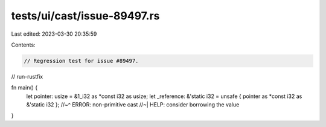 tests/ui/cast/issue-89497.rs
============================

Last edited: 2023-03-30 20:35:59

Contents:

.. code-block:: rs

    // Regression test for issue #89497.

// run-rustfix

fn main() {
    let pointer: usize = &1_i32 as *const i32 as usize;
    let _reference: &'static i32 = unsafe { pointer as *const i32 as &'static i32 };
    //~^ ERROR: non-primitive cast
    //~| HELP: consider borrowing the value
}


